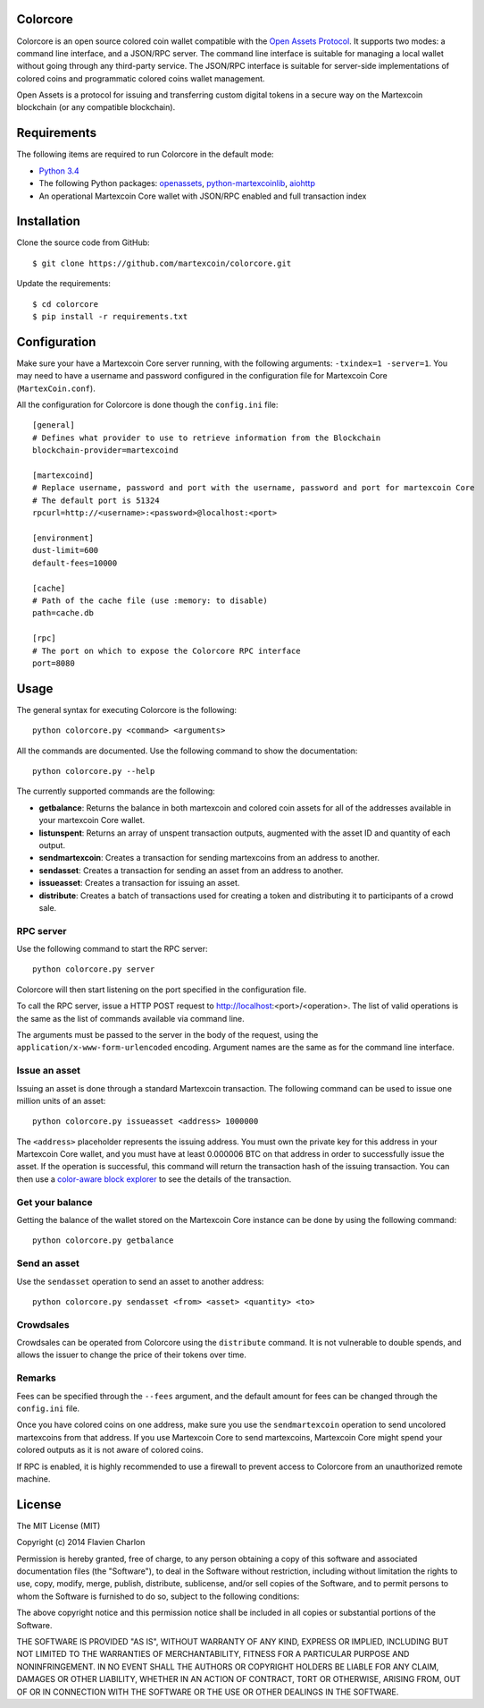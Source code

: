 Colorcore
=========

Colorcore is an open source colored coin wallet compatible with the `Open Assets Protocol <https://github.com/OpenAssets/open-assets-protocol/blob/master/specification.mediawiki>`_. It supports two modes: a command line interface, and a JSON/RPC server. The command line interface is suitable for managing a local wallet without going through any third-party service. The JSON/RPC interface is suitable for server-side implementations of colored coins and programmatic colored coins wallet management.

Open Assets is a protocol for issuing and transferring custom digital tokens in a secure way on the Martexcoin blockchain (or any compatible blockchain).

Requirements
============

The following items are required to run Colorcore in the default mode:

* `Python 3.4 <https://www.python.org/downloads/>`_
* The following Python packages: `openassets <https://github.com/martexcoin/openassets-mxt>`_, `python-martexcoinlib <https://github.com/martexcoin/python-martexcoinlib>`_, `aiohttp <https://github.com/KeepSafe/aiohttp>`_
* An operational Martexcoin Core wallet with JSON/RPC enabled and full transaction index

Installation
============

Clone the source code from GitHub::

    $ git clone https://github.com/martexcoin/colorcore.git
    
Update the requirements::

    $ cd colorcore
    $ pip install -r requirements.txt

Configuration
=============

Make sure your have a Martexcoin Core server running, with the following arguments: ``-txindex=1 -server=1``. You may need to have a username and password configured in the configuration file for Martexcoin Core (``MartexCoin.conf``).

All the configuration for Colorcore is done though the ``config.ini`` file::

    [general]
    # Defines what provider to use to retrieve information from the Blockchain
    blockchain-provider=martexcoind

    [martexcoind]
    # Replace username, password and port with the username, password and port for martexcoin Core
    # The default port is 51324
    rpcurl=http://<username>:<password>@localhost:<port>

    [environment]
    dust-limit=600
    default-fees=10000

    [cache]
    # Path of the cache file (use :memory: to disable)
    path=cache.db

    [rpc]
    # The port on which to expose the Colorcore RPC interface
    port=8080

Usage
=====

The general syntax for executing Colorcore is the following::

    python colorcore.py <command> <arguments>
    
All the commands are documented. Use the following command to show the documentation::

    python colorcore.py --help

The currently supported commands are the following:

* **getbalance**: Returns the balance in both martexcoin and colored coin assets for all of the addresses available in your martexcoin Core wallet.
* **listunspent**: Returns an array of unspent transaction outputs, augmented with the asset ID and quantity of each output.
* **sendmartexcoin**: Creates a transaction for sending martexcoins from an address to another.
* **sendasset**: Creates a transaction for sending an asset from an address to another.
* **issueasset**: Creates a transaction for issuing an asset.
* **distribute**: Creates a batch of transactions used for creating a token and distributing it to participants of a crowd sale.

RPC server
----------

Use the following command to start the RPC server::

    python colorcore.py server

Colorcore will then start listening on the port specified in the configuration file.

To call the RPC server, issue a HTTP POST request to http://localhost:<port>/<operation>. The list of valid operations is the same as the list of commands available via command line.

The arguments must be passed to the server in the body of the request, using the ``application/x-www-form-urlencoded`` encoding. Argument names are the same as for the command line interface.

Issue an asset
--------------

Issuing an asset is done through a standard Martexcoin transaction. The following command can be used to issue one million units of an asset::

    python colorcore.py issueasset <address> 1000000

The ``<address>`` placeholder represents the issuing address. You must own the private key for this address in your Martexcoin Core wallet, and you must have at least 0.000006 BTC on that address in order to successfully issue the asset. If the operation is successful, this command will return the transaction hash of the issuing transaction. You can then use a `color-aware block explorer <https://www.coinprism.info>`_ to see the details of the transaction.

Get your balance
----------------

Getting the balance of the wallet stored on the Martexcoin Core instance can be done by using the following command::

    python colorcore.py getbalance

Send an asset
-------------

Use the ``sendasset`` operation to send an asset to another address::

    python colorcore.py sendasset <from> <asset> <quantity> <to>

Crowdsales
----------

Crowdsales can be operated from Colorcore using the ``distribute`` command. It is not vulnerable to double spends, and allows the issuer to change the price of their tokens over time.

Remarks
-------

Fees can be specified through the ``--fees`` argument, and the default amount for fees can be changed through the ``config.ini`` file.

Once you have colored coins on one address, make sure you use the ``sendmartexcoin`` operation to send uncolored martexcoins from that address. If you use Martexcoin Core to send martexcoins, Martexcoin Core might spend your colored outputs as it is not aware of colored coins.

If RPC is enabled, it is highly recommended to use a firewall to prevent access to Colorcore from an unauthorized remote machine.

License
=======

The MIT License (MIT)

Copyright (c) 2014 Flavien Charlon

Permission is hereby granted, free of charge, to any person obtaining a copy of this software and associated documentation files (the "Software"), to deal in the Software without restriction, including without limitation the rights to use, copy, modify, merge, publish, distribute, sublicense, and/or sell copies of the Software, and to permit persons to whom the Software is furnished to do so, subject to the following conditions:

The above copyright notice and this permission notice shall be included in all copies or substantial portions of the Software.

THE SOFTWARE IS PROVIDED "AS IS", WITHOUT WARRANTY OF ANY KIND, EXPRESS OR IMPLIED, INCLUDING BUT NOT LIMITED TO THE WARRANTIES OF MERCHANTABILITY, FITNESS FOR A PARTICULAR PURPOSE AND NONINFRINGEMENT. IN NO EVENT SHALL THE AUTHORS OR COPYRIGHT HOLDERS BE LIABLE FOR ANY CLAIM, DAMAGES OR OTHER LIABILITY, WHETHER IN AN ACTION OF CONTRACT, TORT OR OTHERWISE, ARISING FROM, OUT OF OR IN CONNECTION WITH THE SOFTWARE OR THE USE OR OTHER DEALINGS IN THE SOFTWARE.
